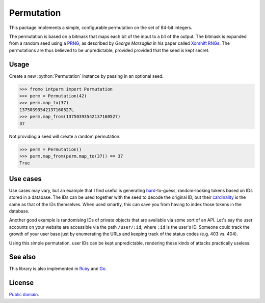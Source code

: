 Permutation
===========

.. role:: python(code)
   :language: pythonh

.. image:: https://d2weczhvl823v0.cloudfront.net/attilaolah/intperm.py/trend.png
   :target: https://bitdeli.com/free
   :alt: Bitdeli
.. image:: https://travis-ci.org/attilaolah/intperm.py.png?branch=master
   :target: https://travis-ci.org/attilaolah/intperm.py
   :alt: Build Status
.. image:: https://coveralls.io/repos/attilaolah/intperm.py/badge.png?branch=master
   :target: https://coveralls.io/r/attilaolah/intperm.py
   :alt: Coverage Status
.. image:: https://badge.fury.io/py/intperm.png
   :target: http://badge.fury.io/py/intperm
   :alt: PyPI version

This package implements a simple, configurable permutation on the set of 64-bit
integers.

The permutation is based on a bitmask that maps each bit of the input to a bit
of the output. The bitmask is expanded from a random seed using a PRNG_, as
described by *George Marsaglia* in his paper called `Xorshift RNGs`_. The
permutations are thus believed to be unpredictable, provided provided that the
seed is kept secret.

.. _PRNG: //en.wikipedia.org/wiki/Pseudorandom_number_generator
.. _Xorshift RNGs: http://www.jstatsoft.org/v08/i14/paper

Usage
-----

Create a new :python:`Permutation` instance by passing in an optional seed.

.. code:: python

    >>> fromo intperm import Permutation
    >>> perm = Permutation(42)
    >>> perm.map_to(37)
    13750393542137160527L
    >>> perm.map_from(13750393542137160527)
    37

Not providing a seed will create a random permutation:

.. code:: python

    >>> perm = Permutation()
    >>> perm.map_from(perm.map_to(37)) == 37
    True

Use cases
---------

Use cases may vary, but an example that I find useful is generating
hard_-to-guess, random-looking tokens based on IDs stored in a database.
The IDs can be used together with the seed to decode the original ID, but their
cardinality_ is the same as that of the IDs themselves. When used smartly,
this can save you from having to index those tokens in the database.

Another good example is randomising IDs of private objects that are available
via some sort of an API. Let's say the user accounts on your website are
accessible via the path ``/user/:id``, where ``:id`` is the user's ID. Someone
could track the growth of your user base just by enumerating the URLs and
keeping track of the status codes (e.g. 403 vs. 404).

Using this simple permutation, user IDs can be kept unpredictable, rendering
these kinds of attacks practically useless.

.. _hard: //en.wikipedia.org/wiki/NP-hard
.. _cardinality: //en.wikipedia.org/wiki/Cardinality

See also
--------

This library is also implemented in Ruby_ and Go_.

.. _Ruby: //github.com/attilaolah/intperm.rb
.. _Go: //github.com/attilaolah/intperm.go

License
-------

`Public domain`_.

.. _Public domain: //github.com/attilaolah/intperm.py/blob/master/LICENSE
